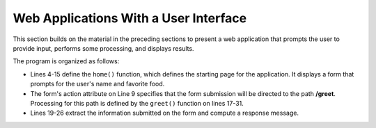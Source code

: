 Web Applications With a User Interface
--------------------------------------

This section builds on the material in the preceding sections to present a web 
application that prompts the user to provide input, performs some processing,
and displays results. 

.. sourcecode:: python
   :linenos:

    import bottle
    from datetime import datetime

    @bottle.route('/')
    def home():
        return """
            <html><body>
                <h2>Welcome to the Greeter</h2>
                <form action="/greet">
                    What's your name? <input type='text' name='username'><br>
                    What's your favorite food? <input type='text' name='favfood'><br>
                    <input type='submit' value='Continue'>
                </form>
            </body></html>
            """

    @bottle.route('/greet')
    def greet():
        username = bottle.request.params.get('username', 'World')
        favfood = bottle.request.params['favfood']
        if favfood == '':
            msg = 'You did not tell me your favorite food.'
        else:
            msg = 'I like ' + favfood + ', too.'
            
        return """
            <html><body>
                <h2>Hello, {0}!</h2>
                {1}
            </body></html>
            """.format(username, msg)

    # Launch the BottlePy dev server 
    bottle.run(host='localhost',debug=True)
    
The program is organized as follows:

* Lines 4-15 define the ``home()`` function, which defines the starting page for
  the application. It displays a form that prompts for the user's
  name and favorite food.
  
* The form's action attribute on Line 9 specifies that the form submission will be directed
  to the path **/greet**. Processing for this path is defined by the ``greet()`` 
  function on lines 17-31.
  
* Lines 19-26 extract the information submitted on the form and compute a 
  response message.
  
  
